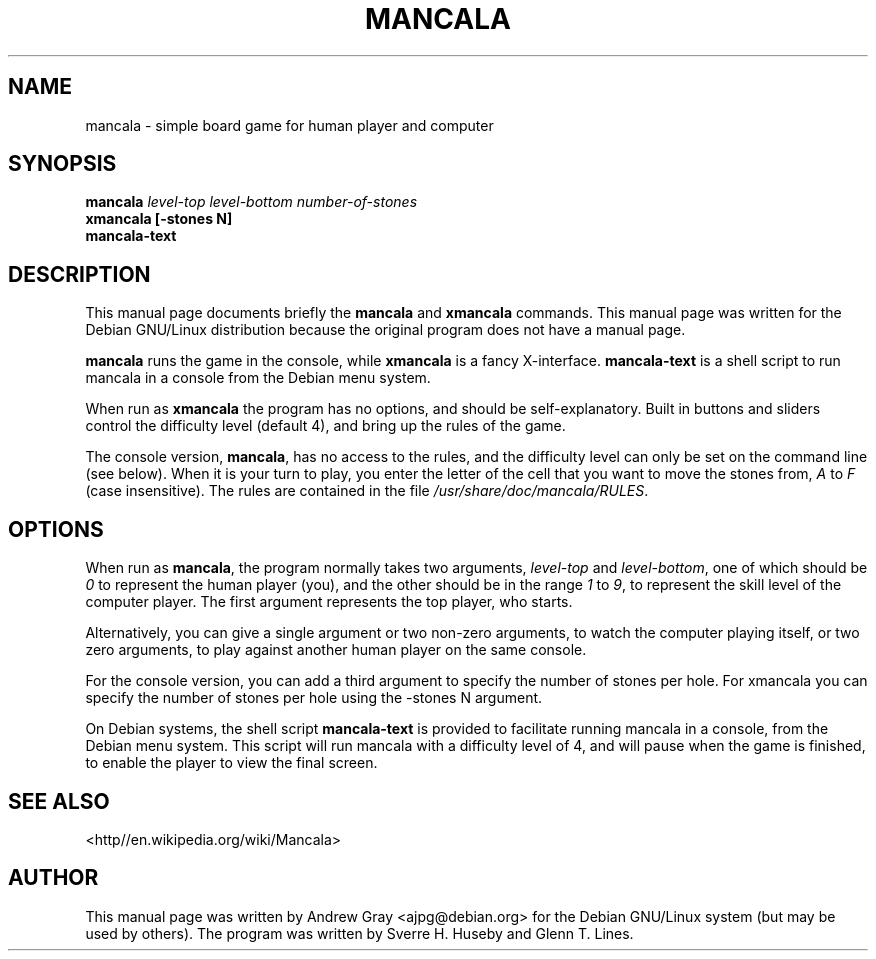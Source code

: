 .\"                                      Hey, EMACS: -*- nroff -*-
.TH MANCALA 6 "13 March 2001"
.\" Please adjust this date whenever revising the manpage.
.\"
.SH NAME
mancala \- simple board game for human player and computer
.SH SYNOPSIS
.B mancala
.I level\-top level\-bottom number\-of\-stones
.br
.B xmancala [\-stones N]
.br
.B mancala\-text
.SH DESCRIPTION
This manual page documents briefly the
.B mancala
and
.B xmancala
commands.
This manual page was written for the Debian GNU/Linux distribution
because the original program does not have a manual page.
.PP
.B mancala
runs the game in the console, while
.B xmancala
is a fancy X\-interface.
.B mancala\-text
is a shell script to run mancala in a console from the Debian menu system.
.PP
When run as
.B xmancala 
the program has no options, and should be self\-explanatory.  Built in buttons
and sliders control the difficulty level (default 4), and bring up the rules
of the game.  
.PP
The console version,
.BR mancala ,
has no access to the rules, and the difficulty level can only be set on the
command line (see below).  When it is your turn to play, you enter the letter
of the cell that you want to move the stones from,
.IR A " to " F
(case insensitive).  The rules are contained in the file
.IR /usr/share/doc/mancala/RULES .
.SH OPTIONS
When run as
.BR mancala ,
the program normally takes two arguments,
.IR level\-top " and " level\-bottom ,
one of which should be
.I 0
to represent the human player (you), and the other should be in the range
.IR 1 " to " 9 ,
to represent the skill level of the computer player.  The first argument
represents the top player, who starts.
.PP
Alternatively, you can give a single argument or two non\-zero arguments, to
watch the computer playing itself, or two zero arguments, to play against
another human player on the same console.
.PP
For the console version, you can add a third argument to specify the number
of stones per hole. For xmancala you can specify the number of stones per
hole using the \-stones N argument.
.PP
On Debian systems, the shell script 
.B mancala\-text
is provided to facilitate running mancala in a console, from the Debian menu
system.  This script will run mancala with a difficulty level of 4, and will
pause when the game is finished, to enable the player to view the final
screen.
.SH SEE ALSO
<http//en.wikipedia.org/wiki/Mancala>
.SH AUTHOR
This manual page was written by Andrew Gray <ajpg@debian.org>
for the Debian GNU/Linux system (but may be used by others).
The program was written by Sverre H. Huseby and Glenn T. Lines.

